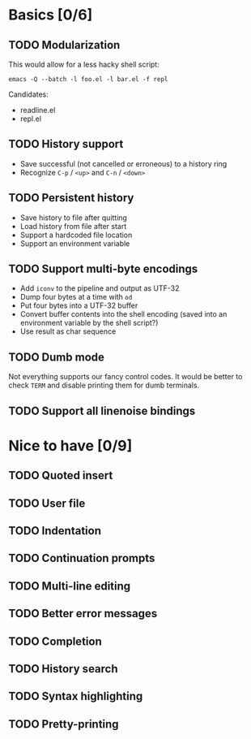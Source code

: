 * Basics [0/6]

** TODO Modularization

This would allow for a less hacky shell script:

#+BEGIN_SRC shell
emacs -Q --batch -l foo.el -l bar.el -f repl
#+END_SRC

Candidates:

- readline.el
- repl.el

** TODO History support

- Save successful (not cancelled or erroneous) to a history ring
- Recognize =C-p= / =<up>= and =C-n= / =<down>=

** TODO Persistent history

- Save history to file after quitting
- Load history from file after start
- Support a hardcoded file location
- Support an environment variable

** TODO Support multi-byte encodings

- Add =iconv= to the pipeline and output as UTF-32
- Dump four bytes at a time with =od=
- Put four bytes into a UTF-32 buffer
- Convert buffer contents into the shell encoding (saved into an
  environment variable by the shell script?)
- Use result as char sequence

** TODO Dumb mode

Not everything supports our fancy control codes.  It would be better
to check =TERM= and disable printing them for dumb terminals.

** TODO Support all linenoise bindings

* Nice to have [0/9]

** TODO Quoted insert

** TODO User file

** TODO Indentation

** TODO Continuation prompts

** TODO Multi-line editing

** TODO Better error messages

** TODO Completion

** TODO History search

** TODO Syntax highlighting

** TODO Pretty-printing
